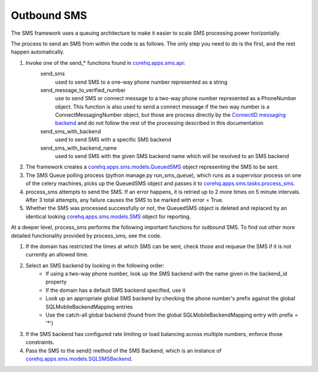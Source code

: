 Outbound SMS
============

The SMS framework uses a queuing architecture to make it easier to scale SMS processing power horizontally.

The process to send an SMS from within the code is as follows. The only step you need to do is the first, and
the rest happen automatically.

#. Invoke one of the send_* functions found in `corehq.apps.sms.api <https://github.com/dimagi/commcare-hq/blob/master/corehq/apps/sms/api.py>`_:
    send_sms
        used to send SMS to a one-way phone number represented as a string
    send_message_to_verified_number
        use to send SMS or connect message to a two-way phone number represented as a PhoneNumber object.
        This function is also used to send a connect message if the two way number is a
        ConnectMessagingNumber object, but those are process directly by the
        `ConnectID messaging backend <https://github.com/dimagi/commcare-hq/blob/master/corehq/messaging/smsbackends/connectid/backend.py>`_
        and do not follow the rest of the processing described in this documentation
    send_sms_with_backend
        used to send SMS with a specific SMS backend
    send_sms_with_backend_name
        used to send SMS with the given SMS backend name which will be resolved to an SMS backend

#. The framework creates a `corehq.apps.sms.models.QueuedSMS <https://github.com/dimagi/commcare-hq/blob/master/corehq/apps/sms/models.py>`_
   object representing the SMS to be sent.

#. The SMS Queue polling process (python manage.py run_sms_queue), which runs as a supervisor process on one of
   the celery machines, picks up the QueuedSMS object and passes it to `corehq.apps.sms.tasks.process_sms <https://github.com/dimagi/commcare-hq/blob/master/corehq/apps/sms/tasks.py>`_.

#. process_sms attempts to send the SMS. If an error happens, it is retried up to 2 more times on 5 minute
   intervals. After 3 total attempts, any failure causes the SMS to be marked with error = True.

#. Whether the SMS was processed successfully or not, the QueuedSMS object is deleted and replaced by an identical
   looking `corehq.apps.sms.models.SMS <https://github.com/dimagi/commcare-hq/blob/master/corehq/apps/sms/models.py>`_
   object for reporting.

At a deeper level, process_sms performs the following important functions for outbound SMS.  To find out other
more detailed functionality provided by process_sms, see the code.

#. If the domain has restricted the times at which SMS can be sent, check those and requeue the SMS if it
   is not currently an allowed time.

#. Select an SMS backend by looking in the following order:
    * If using a two-way phone number, look up the SMS backend with the name given in the backend_id property
    * If the domain has a default SMS backend specified, use it
    * Look up an appropriate global SMS backend by checking the phone number's prefix against the global
      SQLMobileBackendMapping entries
    * Use the catch-all global backend (found from the global SQLMobileBackendMapping entry with prefix = '*')

#. If the SMS backend has configured rate limiting or load balancing across multiple numbers, enforce those
   constraints.

#. Pass the SMS to the send() method of the SMS Backend, which is an instance of
   `corehq.apps.sms.models.SQLSMSBackend <https://github.com/dimagi/commcare-hq/blob/master/corehq/apps/sms/models.py>`_.
